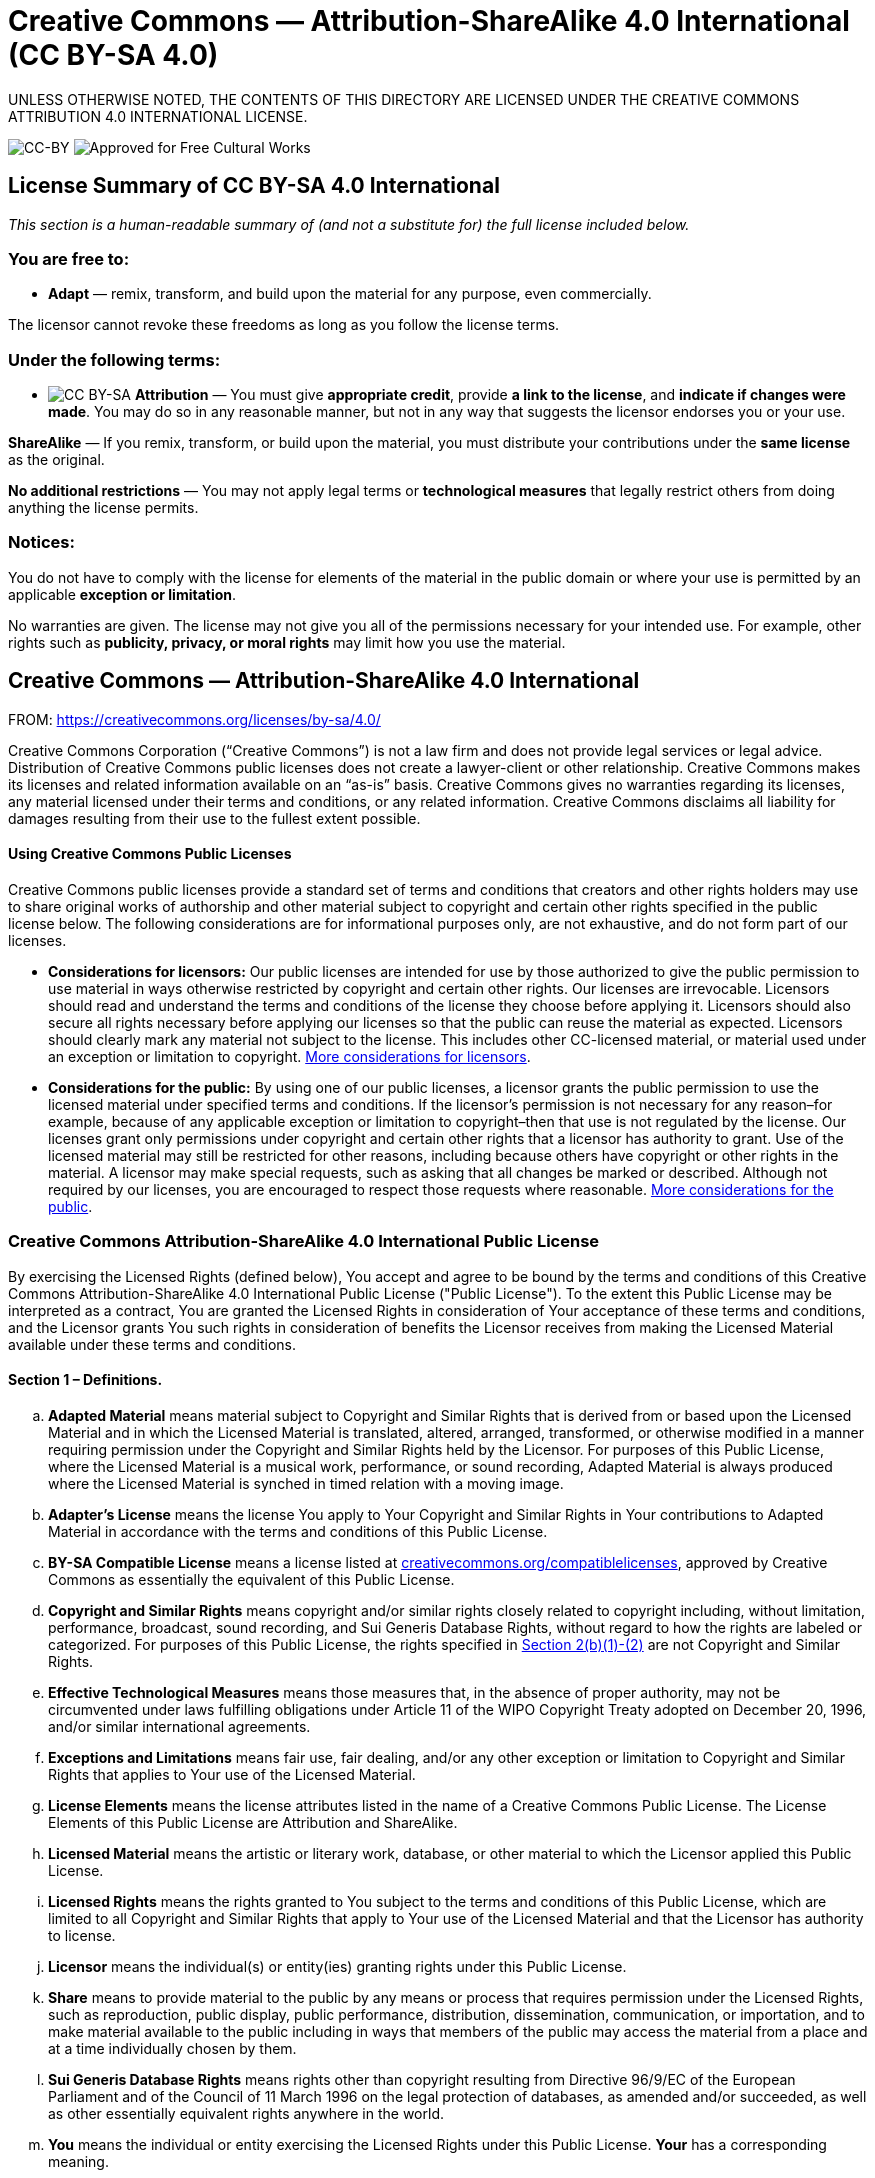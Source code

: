 = Creative Commons — Attribution-ShareAlike 4.0 International (CC BY-SA 4.0)

UNLESS OTHERWISE NOTED, THE CONTENTS OF THIS DIRECTORY ARE LICENSED UNDER THE CREATIVE COMMONS ATTRIBUTION 4.0 INTERNATIONAL LICENSE.

image:https://i.creativecommons.org/l/by-sa/4.0/88x31.png[CC-BY] image:https://creativecommons.org/images/deed/seal.png[Approved for Free Cultural Works]

== License Summary of CC BY-SA 4.0 International

_This section is a human-readable summary of (and not a substitute for) the full license included below._

=== You are free to:

* *Adapt* — remix, transform, and build upon the material for any purpose, even commercially.

The licensor cannot revoke these freedoms as long as you follow the license terms.

=== Under the following terms:

* image:https://creativecommons.org/images/deed/by-sa.png[CC BY-SA] *Attribution* — You must give *appropriate credit*, provide *a link to the license*, and *indicate if changes were made*. You may do so in any reasonable manner, but not in any way that suggests the licensor endorses you or your use.

*ShareAlike* — If you remix, transform, or build upon the material, you must distribute your contributions under the *same license* as the original.

*No additional restrictions* — You may not apply legal terms or *technological measures* that legally restrict others from doing anything the license permits.

=== Notices:

You do not have to comply with the license for elements of the material in the public domain or where your use is permitted by an applicable *exception or limitation*.

No warranties are given. The license may not give you all of the permissions necessary for your intended use. For example, other rights such as *publicity, privacy, or moral rights* may limit how you use the material.

== Creative Commons — Attribution-ShareAlike 4.0 International

FROM: https://creativecommons.org/licenses/by-sa/4.0/

Creative Commons Corporation (“Creative Commons”) is not a law firm and does not provide legal services or legal advice. Distribution of Creative Commons public licenses does not create a lawyer-client or other relationship. Creative Commons makes its licenses and related information available on an “as-is” basis. Creative Commons gives no warranties regarding its licenses, any material licensed under their terms and conditions, or any related information. Creative Commons disclaims all liability for damages resulting from their use to the fullest extent possible.


[[using]]
==== Using Creative Commons Public Licenses

Creative Commons public licenses provide a standard set of terms and conditions that creators and other rights holders may use to share original works of authorship and other material subject to copyright and certain other rights specified in the public license below. The following considerations are for informational purposes only, are not exhaustive, and do not form part of our licenses.

* *Considerations for licensors:* Our public licenses are intended for use by those authorized to give the public permission to use material in ways otherwise restricted by copyright and certain other rights. Our licenses are irrevocable. Licensors should read and understand the terms and conditions of the license they choose before applying it. Licensors should also secure all rights necessary before applying our licenses so that the public can reuse the material as expected. Licensors should clearly mark any material not subject to the license. This includes other CC-licensed material, or material used under an exception or limitation to copyright. http://wiki.creativecommons.org/Considerations_for_licensors_and_licensees#Considerations_for_licensors[More considerations for licensors].

* *Considerations for the public:* By using one of our public licenses, a licensor grants the public permission to use the licensed material under specified terms and conditions. If the licensor’s permission is not necessary for any reason–for example, because of any applicable exception or limitation to copyright–then that use is not regulated by the license. Our licenses grant only permissions under copyright and certain other rights that a licensor has authority to grant. Use of the licensed material may still be restricted for other reasons, including because others have copyright or other rights in the material. A licensor may make special requests, such as asking that all changes be marked or described. Although not required by our licenses, you are encouraged to respect those requests where reasonable. http://wiki.creativecommons.org/Considerations_for_licensors_and_licensees#Considerations_for_licensees[More considerations for the public].

[[license]]
=== Creative Commons Attribution-ShareAlike 4.0 International Public License

By exercising the Licensed Rights (defined below), You accept and agree to be bound by the terms and conditions of this Creative Commons Attribution-ShareAlike 4.0 International Public License ("Public License"). To the extent this Public License may be interpreted as a contract, You are granted the Licensed Rights in consideration of Your acceptance of these terms and conditions, and the Licensor grants You such rights in consideration of benefits the Licensor receives from making the Licensed Material available under these terms and conditions.

[[s1]]
==== Section 1 – Definitions.

["loweralpha"]
. *Adapted Material* means material subject to Copyright and Similar Rights that is derived from or based upon the Licensed Material and in which the Licensed Material is translated, altered, arranged, transformed, or otherwise modified in a manner requiring permission under the Copyright and Similar Rights held by the Licensor. For purposes of this Public License, where the Licensed Material is a musical work, performance, or sound recording, Adapted Material is always produced where the Licensed Material is synched in timed relation with a moving image.
. *Adapter's License* means the license You apply to Your Copyright and Similar Rights in Your contributions to Adapted Material in accordance with the terms and conditions of this Public License.
. *BY-SA Compatible License* means a license listed at https://creativecommons.org/compatiblelicenses[creativecommons.org/compatiblelicenses], approved by Creative Commons as essentially the equivalent of this Public License.
. *Copyright and Similar Rights* means copyright and/or similar rights closely related to copyright including, without limitation, performance, broadcast, sound recording, and Sui Generis Database Rights, without regard to how the rights are labeled or categorized. For purposes of this Public License, the rights specified in <<s2b,Section 2(b)(1)-(2)>> are not Copyright and Similar Rights.
. *Effective Technological Measures* means those measures that, in the absence of proper authority, may not be circumvented under laws fulfilling obligations under Article 11 of the WIPO Copyright Treaty adopted on December 20, 1996, and/or similar international agreements.
. *Exceptions and Limitations* means fair use, fair dealing, and/or any other exception or limitation to Copyright and Similar Rights that applies to Your use of the Licensed Material.
. *License Elements* means the license attributes listed in the name of a Creative Commons Public License. The License Elements of this Public License are Attribution and ShareAlike.
. *Licensed Material* means the artistic or literary work, database, or other material to which the Licensor applied this Public License.
. *Licensed Rights* means the rights granted to You subject to the terms and conditions of this Public License, which are limited to all Copyright and Similar Rights that apply to Your use of the Licensed Material and that the Licensor has authority to license.
. *Licensor* means the individual(s) or entity(ies) granting rights under this Public License.
. *Share* means to provide material to the public by any means or process that requires permission under the Licensed Rights, such as reproduction, public display, public performance, distribution, dissemination, communication, or importation, and to make material available to the public including in ways that members of the public may access the material from a place and at a time individually chosen by them.
. *Sui Generis Database Rights* means rights other than copyright resulting from Directive 96/9/EC of the European Parliament and of the Council of 11 March 1996 on the legal protection of databases, as amended and/or succeeded, as well as other essentially equivalent rights anywhere in the world.
. *You* means the individual or entity exercising the Licensed Rights under this Public License. *Your* has a corresponding meaning.

[[s2]]
==== Section 2 – Scope.

["loweralpha"]
. *License grant*.
["arabic"]
.. [[s2a1]]Subject to the terms and conditions of this Public License, the Licensor hereby grants You a worldwide, royalty-free, non-sublicensable, non-exclusive, irrevocable license to exercise the Licensed Rights in the Licensed Material to:
["upperalpha"]
... reproduce and Share the Licensed Material, in whole or in part; and
... produce, reproduce, and Share Adapted Material.
.. Exceptions and Limitations. For the avoidance of doubt, where Exceptions and Limitations apply to Your use, this Public License does not apply, and You do not need to comply with its terms and conditions.
.. Term. The term of this Public License is specified in <<s6a,Section 6(a)>>.
.. [[s2a4]]Media and formats; technical modifications allowed. The Licensor authorizes You to exercise the Licensed Rights in all media and formats whether now known or hereafter created, and to make technical modifications necessary to do so. The Licensor waives and/or agrees not to assert any right or authority to forbid You from making technical modifications necessary to exercise the Licensed Rights, including technical modifications necessary to circumvent Effective Technological Measures. For purposes of this Public License, simply making modifications authorized by this <<s2a4,Section 2(a)(4)>> never produces Adapted Material.
.. Downstream recipients.
["upperalpha"]
... Offer from the Licensor – Licensed Material. Every recipient of the Licensed Material automatically receives an offer from the Licensor to exercise the Licensed Rights under the terms and conditions of this Public License.
... Additional offer from the Licensor – Adapted Material. Every recipient of Adapted Material from You automatically receives an offer from the Licensor to exercise the Licensed Rights in the Adapted Material under the conditions of the Adapter’s License You apply.
... No downstream restrictions. You may not offer or impose any additional or different terms or conditions on, or apply any Effective Technological Measures to, the Licensed Material if doing so restricts exercise of the Licensed Rights by any recipient of the Licensed Material.
.. No endorsement. Nothing in this Public License constitutes or may be construed as permission to assert or imply that You are, or that Your use of the Licensed Material is, connected with, or sponsored, endorsed, or granted official status by, the Licensor or others designated to receive attribution as provided in <<s3a1Ai,Section 3(a)(1)(A)(i)>>.
. [[s2b]]*Other rights*.
["arabic"]
.. Moral rights, such as the right of integrity, are not licensed under this Public License, nor are publicity, privacy, and/or other similar personality rights; however, to the extent possible, the Licensor waives and/or agrees not to assert any such rights held by the Licensor to the limited extent necessary to allow You to exercise the Licensed Rights, but not otherwise.
.. Patent and trademark rights are not licensed under this Public License.
.. To the extent possible, the Licensor waives any right to collect royalties from You for the exercise of the Licensed Rights, whether directly or through a collecting society under any voluntary or waivable statutory or compulsory licensing scheme. In all other cases the Licensor expressly reserves any right to collect such royalties.

[[s3]]
==== Section 3 – License Conditions.

Your exercise of the Licensed Rights is expressly made subject to the following conditions.

["loweralpha"]
. [[s3a]]*Attribution*.
["arabic"]
.. [[s3a1]]If You Share the Licensed Material (including in modified form), You must:
["upperalpha"]
... [[s3a1A]]retain the following if it is supplied by the Licensor with the Licensed Material:
["lowerroman"]
.... [[s3a1Ai]]identification of the creator(s) of the Licensed Material and any others designated to receive attribution, in any reasonable manner requested by the Licensor (including by pseudonym if designated);
.... a copyright notice;
.... a notice that refers to this Public License;
.... a notice that refers to the disclaimer of warranties;
.... a URI or hyperlink to the Licensed Material to the extent reasonably practicable;
... indicate if You modified the Licensed Material and retain an indication of any previous modifications; and
... indicate the Licensed Material is licensed under this Public License, and include the text of, or the URI or hyperlink to, this Public License.
.. You may satisfy the conditions in <<s3a1,Section 3(a)(1)>> in any reasonable manner based on the medium, means, and context in which You Share the Licensed Material. For example, it may be reasonable to satisfy the conditions by providing a URI or hyperlink to a resource that includes the required information.
.. If requested by the Licensor, You must remove any of the information required by <<s3a1A,Section 3(a)(1)(A)>> to the extent reasonably practicable.
["loweralpha"]
. [[s3b]]*ShareAlike*.

In addition to the conditions in Section 3(a), if You Share Adapted Material You produce, the following conditions also apply.

["arabic"]
.. [[s3b1]]The Adapter’s License You apply must be a Creative Commons license with the same License Elements, this version or later, or a BY-SA Compatible License.
.. You must include the text of, or the URI or hyperlink to, the Adapter's License You apply. You may satisfy this condition in any reasonable manner based on the medium, means, and context in which You Share Adapted Material.
.. You may not offer or impose any additional or different terms or conditions on, or apply any Effective Technological Measures to, Adapted Material that restrict exercise of the rights granted under the Adapter's License You apply.

[[s4]]
==== Section 4 – Sui Generis Database Rights.

Where the Licensed Rights include Sui Generis Database Rights that apply to Your use of the Licensed Material:

["loweralpha"]
. for the avoidance of doubt, <<s2a1,Section 2(a)(1)>> grants You the right to extract, reuse, reproduce, and Share all or a substantial portion of the contents of the database;
. if You include all or a substantial portion of the database contents in a database in which You have Sui Generis Database Rights, then the database in which You have Sui Generis Database Rights (but not its individual contents) is Adapted Material, including for purposes of <<s3b,Section 3(b)>>; and
. You must comply with the conditions in <<s3a,Section 3(a)>> if You Share all or a substantial portion of the contents of the database.
For the avoidance of doubt, this <<s4,Section 4>> supplements and does not replace Your obligations under this Public License where the Licensed Rights include other Copyright and Similar Rights.

For the avoidance of doubt, this <<s4,Section 4>> supplements and does not replace Your obligations under this Public License where the Licensed Rights include other Copyright and Similar Rights.

[[s5]]
==== Section 5 – Disclaimer of Warranties and Limitation of Liability.

["loweralpha"]
. *Unless otherwise separately undertaken by the Licensor, to the extent possible, the Licensor offers the Licensed Material as-is and as-available, and makes no representations or warranties of any kind concerning the Licensed Material, whether express, implied, statutory, or other. This includes, without limitation, warranties of title, merchantability, fitness for a particular purpose, non-infringement, absence of latent or other defects, accuracy, or the presence or absence of errors, whether or not known or discoverable. Where disclaimers of warranties are not allowed in full or in part, this disclaimer may not apply to You.*
. *To the extent possible, in no event will the Licensor be liable to You on any legal theory (including, without limitation, negligence) or otherwise for any direct, special, indirect, incidental, consequential, punitive, exemplary, or other losses, costs, expenses, or damages arising out of this Public License or use of the Licensed Material, even if the Licensor has been advised of the possibility of such losses, costs, expenses, or damages. Where a limitation of liability is not allowed in full or in part, this limitation may not apply to You.*
. The disclaimer of warranties and limitation of liability provided above shall be interpreted in a manner that, to the extent possible, most closely approximates an absolute disclaimer and waiver of all liability.

[[s6]]
==== Section 6 – Term and Termination.

["loweralpha"]
. [[s6a]]This Public License applies for the term of the Copyright and Similar Rights licensed here. However, if You fail to comply with this Public License, then Your rights under this Public License terminate automatically.
. [[s6b]]Where Your right to use the Licensed Material has terminated under <<s6a,Section 6(a)>>, it reinstates:
["arabic"]
.. automatically as of the date the violation is cured, provided it is cured within 30 days of Your discovery of the violation; or
.. upon express reinstatement by the Licensor.
. For the avoidance of doubt, this <<s6b,Section 6(b)>> does not affect any right the Licensor may have to seek remedies for Your violations of this Public License.
. For the avoidance of doubt, the Licensor may also offer the Licensed Material under separate terms or conditions or stop distributing the Licensed Material at any time; however, doing so will not terminate this Public License.
. Sections <<s1,1>>, <<s5,5>>, <<s6,6>>, <<s7,7>>, and <<s8,8>> survive termination of this Public License.

[[s7]]
==== Section 7 – Other Terms and Conditions.

["loweralpha"]
. The Licensor shall not be bound by any additional or different terms or conditions communicated by You unless expressly agreed.
. Any arrangements, understandings, or agreements regarding the Licensed Material not stated herein are separate from and independent of the terms and conditions of this Public License.

[[s8]]
==== Section 8 – Interpretation.

["loweralpha"]
. For the avoidance of doubt, this Public License does not, and shall not be interpreted to, reduce, limit, restrict, or impose conditions on any use of the Licensed Material that could lawfully be made without permission under this Public License.
. To the extent possible, if any provision of this Public License is deemed unenforceable, it shall be automatically reformed to the minimum extent necessary to make it enforceable. If the provision cannot be reformed, it shall be severed from this Public License without affecting the enforceability of the remaining terms and conditions.
. No term or condition of this Public License will be waived and no failure to comply consented to unless expressly agreed to by the Licensor.
. Nothing in this Public License constitutes or may be interpreted as a limitation upon, or waiver of, any privileges and immunities that apply to the Licensor or You, including from the legal processes of any jurisdiction or authority.

'''''

_Creative Commons is not a party to its public licenses. Notwithstanding, Creative Commons may elect to apply one of its public licenses to material it publishes and in those instances will be considered the "Licensor." The text of the Creative Commons public licenses is dedicated to the public domain under the http://creativecommons.org/publicdomain/zero/1.0/legalcode[CC0 Public Domain Dedication]. Except for the limited purpose of indicating that material is shared under a Creative Commons public license or as otherwise permitted by the Creative Commons policies published at http://creativecommons.org/policies[creativecommons.org/policies], Creative Commons does not authorize the use of the trademark "Creative Commons" or any other trademark or logo of Creative Commons without its prior written consent including, without limitation, in connection with any unauthorized modifications to any of its public licenses or any other arrangements, understandings, or agreements concerning use of licensed material. For the avoidance of doubt, this paragraph does not form part of the public licenses._

_Creative Commons may be contacted at http://creativecommons.org/[creativecommons.org]._

_Additional languages available:
https://creativecommons.org/licenses/by-sa/4.0/legalcode.id[Bahasa Indonesia],
https://creativecommons.org/licenses/by-sa/4.0/legalcode.de[Deutsch],
https://creativecommons.org/licenses/by-sa/4.0/legalcode.es[Español],
https://creativecommons.org/licenses/by-sa/4.0/legalcode.eu[euskara],
https://creativecommons.org/licenses/by-s/4.0/legalcode.fr[français],
https://creativecommons.org/licenses/by-sa/4.0/legalcode.hr[hrvatski],
https://creativecommons.org/licenses/by-sa/4.0/legalcode.it[italiano],
https://creativecommons.org/licenses/by-sa/4.0/legalcode.lv[latviski],
https://creativecommons.org/licenses/by-sa/4.0/legalcode.lt[Lietuvių],
https://creativecommons.org/licenses/by-sa/4.0/legalcode.nl[Nederlands],
https://creativecommons.org/licenses/by-sa/4.0/legalcode.no[norsk],
https://creativecommons.org/licenses/by-sa/4.0/legalcode.pl[polski],
https://creativecommons.org/licenses/by-sa/4.0/legalcode.pt[português],
https://creativecommons.org/licenses/by-sa/4.0/legalcode.fi[suomeksi],
https://creativecommons.org/licenses/by-sa/4.0/legalcode.sv[svenska],
https://creativecommons.org/licenses/by-sa/4.0/legalcode.mi[te reo Māori],
https://creativecommons.org/licenses/by-sa/4.0/legalcode.tr[Türkçe],
https://creativecommons.org/licenses/by-sa/4.0/legalcode.cs[čeština],
https://creativecommons.org/licenses/by-sa/4.0/legalcode.el[Ελληνικά],
https://creativecommons.org/licenses/by-sa/4.0/legalcode.ru[русский],
https://creativecommons.org/licenses/by-sa/4.0/legalcode.uk[українська],
https://creativecommons.org/licenses/by-sa/4.0/legalcode.ar[العربية],
https://creativecommons.org/licenses/by-sa/4.0/legalcode.ja[日本語],
https://creativecommons.org/licenses/by-sa/4.0/legalcode.ko[한국어].
Please read the https://wiki.creativecommons.org/FAQ#officialtranslations[FAQ] for more information about official translations._

'''''
